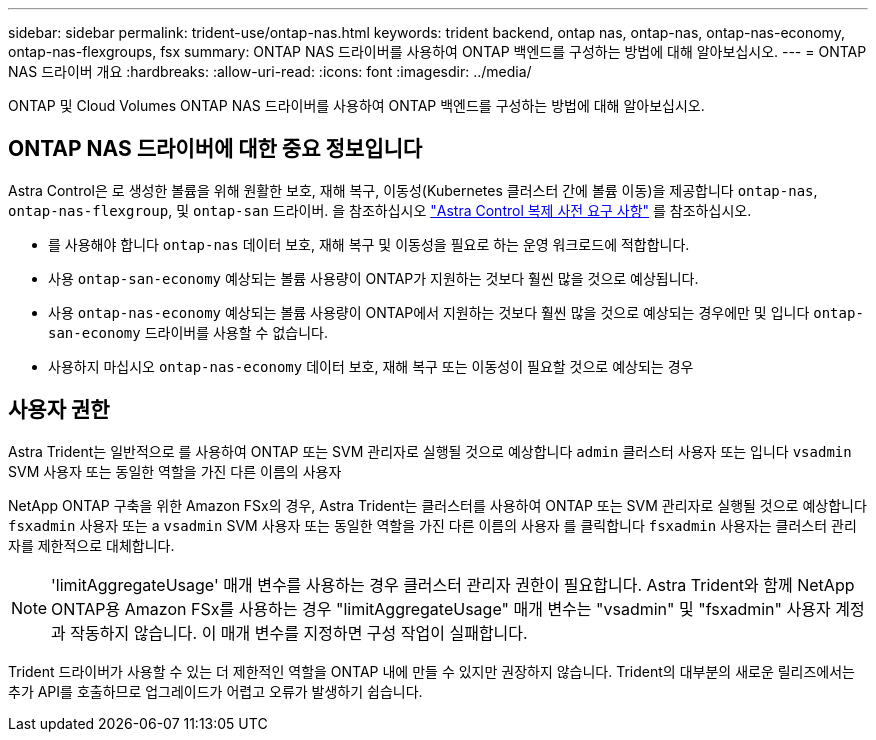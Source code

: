 ---
sidebar: sidebar 
permalink: trident-use/ontap-nas.html 
keywords: trident backend, ontap nas, ontap-nas, ontap-nas-economy, ontap-nas-flexgroups, fsx 
summary: ONTAP NAS 드라이버를 사용하여 ONTAP 백엔드를 구성하는 방법에 대해 알아보십시오. 
---
= ONTAP NAS 드라이버 개요
:hardbreaks:
:allow-uri-read: 
:icons: font
:imagesdir: ../media/


[role="lead"]
ONTAP 및 Cloud Volumes ONTAP NAS 드라이버를 사용하여 ONTAP 백엔드를 구성하는 방법에 대해 알아보십시오.



== ONTAP NAS 드라이버에 대한 중요 정보입니다

Astra Control은 로 생성한 볼륨을 위해 원활한 보호, 재해 복구, 이동성(Kubernetes 클러스터 간에 볼륨 이동)을 제공합니다 `ontap-nas`, `ontap-nas-flexgroup`, 및 `ontap-san` 드라이버. 을 참조하십시오 link:https://docs.netapp.com/us-en/astra-control-center/use/replicate_snapmirror.html#replication-prerequisites["Astra Control 복제 사전 요구 사항"^] 를 참조하십시오.

* 를 사용해야 합니다 `ontap-nas` 데이터 보호, 재해 복구 및 이동성을 필요로 하는 운영 워크로드에 적합합니다.
* 사용 `ontap-san-economy` 예상되는 볼륨 사용량이 ONTAP가 지원하는 것보다 훨씬 많을 것으로 예상됩니다.
* 사용 `ontap-nas-economy` 예상되는 볼륨 사용량이 ONTAP에서 지원하는 것보다 훨씬 많을 것으로 예상되는 경우에만 및 입니다 `ontap-san-economy` 드라이버를 사용할 수 없습니다.
* 사용하지 마십시오 `ontap-nas-economy` 데이터 보호, 재해 복구 또는 이동성이 필요할 것으로 예상되는 경우




== 사용자 권한

Astra Trident는 일반적으로 를 사용하여 ONTAP 또는 SVM 관리자로 실행될 것으로 예상합니다 `admin` 클러스터 사용자 또는 입니다 `vsadmin` SVM 사용자 또는 동일한 역할을 가진 다른 이름의 사용자

NetApp ONTAP 구축을 위한 Amazon FSx의 경우, Astra Trident는 클러스터를 사용하여 ONTAP 또는 SVM 관리자로 실행될 것으로 예상합니다 `fsxadmin` 사용자 또는 a `vsadmin` SVM 사용자 또는 동일한 역할을 가진 다른 이름의 사용자 를 클릭합니다 `fsxadmin` 사용자는 클러스터 관리자를 제한적으로 대체합니다.


NOTE: 'limitAggregateUsage' 매개 변수를 사용하는 경우 클러스터 관리자 권한이 필요합니다. Astra Trident와 함께 NetApp ONTAP용 Amazon FSx를 사용하는 경우 "limitAggregateUsage" 매개 변수는 "vsadmin" 및 "fsxadmin" 사용자 계정과 작동하지 않습니다. 이 매개 변수를 지정하면 구성 작업이 실패합니다.

Trident 드라이버가 사용할 수 있는 더 제한적인 역할을 ONTAP 내에 만들 수 있지만 권장하지 않습니다. Trident의 대부분의 새로운 릴리즈에서는 추가 API를 호출하므로 업그레이드가 어렵고 오류가 발생하기 쉽습니다.
